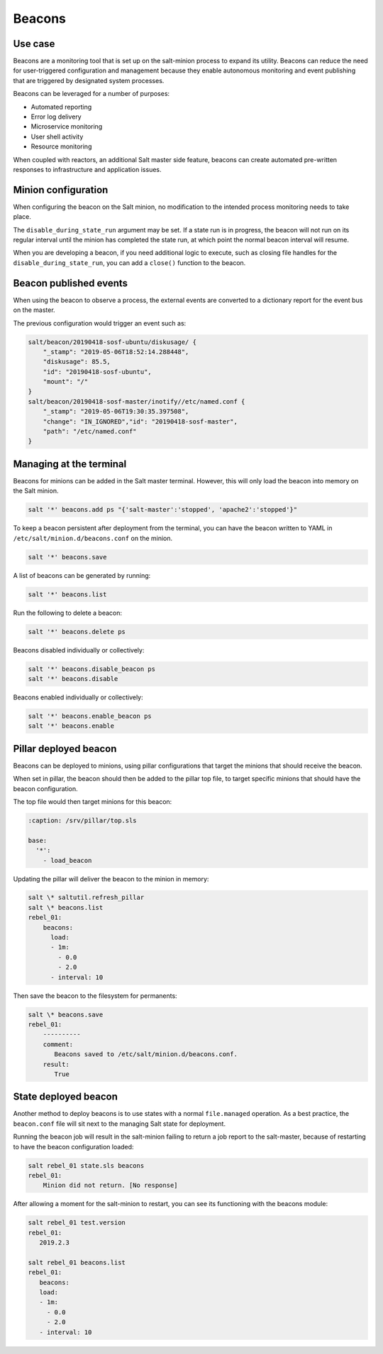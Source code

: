 .. _beacons:

=======
Beacons
=======

Use case
========
Beacons are a monitoring tool that is set up on the salt-minion process to expand its utility.
Beacons can reduce the need for user-triggered configuration and management because they enable autonomous monitoring and event publishing that are triggered by designated system processes.

.. image:: ../_static/img/beacons.png
   :alt: Beacons


Beacons can be leveraged for a number of purposes:

* Automated reporting
* Error log delivery
* Microservice monitoring
* User shell activity
* Resource monitoring

When coupled with reactors, an additional Salt master side feature, beacons can create automated pre-written responses to infrastructure and application issues.


Minion configuration
====================
When configuring the beacon on the Salt minion, no modification to the intended process monitoring needs to take place.

The ``disable_during_state_run`` argument may be set.
If a state run is in progress, the beacon will not run on its regular interval until the minion has completed the state run, at which point the normal beacon interval will resume.

.. code-block:: yaml
   :caption: /etc/salt/minion.d/beacons.conf

    beacons:
      inotify:
        - files:
            /etc/named.conf:
               mask:
                 - close_write
                 - create
                 - delete
                 - modify
           /etc/named/zones:
               mask:
                 - close_write
                 - create
                 - delete
                 - modify
        - disable_during_state_run: True
    service:
      - services:
          named:
            onchangeonly: True
    diskusage:
      - /: 50%
      - /var: 90%
      - interval: 120

When you are developing a beacon, if you need additional logic to execute, such as closing file handles for the ``disable_during_state_run``, you can add a ``close()`` function to the beacon.

Beacon published events
=======================
When using the beacon to observe a process, the external events are converted to a dictionary report for the event bus on the master.

The previous configuration would trigger an event such as:

.. code-block:: text

    salt/beacon/20190418-sosf-ubuntu/diskusage/ {
        "_stamp": "2019-05-06T18:52:14.288448",
        "diskusage": 85.5,
        "id": "20190418-sosf-ubuntu",
        "mount": "/"
    }
    salt/beacon/20190418-sosf-master/inotify//etc/named.conf {
        "_stamp": "2019-05-06T19:30:35.397508",
        "change": "IN_IGNORED","id": "20190418-sosf-master",
        "path": "/etc/named.conf"
    }


Managing at the terminal
========================
Beacons for minions can be added in the Salt master terminal. However, this will only load the beacon into memory on the Salt minion.

.. code-block:: bash

    salt '*' beacons.add ps "{'salt-master':'stopped', 'apache2':'stopped'}"

To keep a beacon persistent after deployment from the terminal, you can have the beacon written to YAML in ``/etc/salt/minion.d/beacons.conf`` on the minion.

.. code-block:: bash

    salt '*' beacons.save

A list of beacons can be generated by running:

.. code-block:: bash

    salt '*' beacons.list

Run the following to delete a beacon:

.. code-block:: bash

    salt '*' beacons.delete ps

Beacons disabled individually or collectively:

.. code-block:: bash

    salt '*' beacons.disable_beacon ps
    salt '*' beacons.disable

Beacons enabled individually or collectively:

.. code-block:: bash

    salt '*' beacons.enable_beacon ps
    salt '*' beacons.enable


Pillar deployed beacon
======================
Beacons can be deployed to minions, using pillar configurations that target the minions that should receive the beacon.

When set in pillar, the beacon should then be added to the pillar top file, to target specific minions that should have the beacon configuration.

.. code-block:: sls
   :caption: /srv/pillar/load_beacon.sls

   beacons:
     load:
       - 1m:
         - 0.0
         - 2.0
       - interval: 10

The top file would then target minions for this beacon:

.. code-block:: sls

   :caption: /srv/pillar/top.sls

   base:
     '*':
       - load_beacon

Updating the pillar will deliver the beacon to the minion in memory:

.. code-block:: bash

    salt \* saltutil.refresh_pillar
    salt \* beacons.list
    rebel_01:
        beacons:
          load:
          - 1m:
            - 0.0
            - 2.0
          - interval: 10

Then save the beacon to the filesystem for permanents:

.. code-block:: bash

    salt \* beacons.save
    rebel_01:
        ----------
        comment:
           Beacons saved to /etc/salt/minion.d/beacons.conf.
        result:
           True

State deployed beacon
=====================
Another method to deploy beacons is to use states with a normal ``file.managed`` operation.
As a best practice, the ``beacon.conf`` file will sit next to the managing Salt state for deployment.

.. code-block:: yaml
   :caption: /srv/salt/beacons/beacons.conf

   beacons:
     load:
       - 1m:
         - 0.0
         - 2.0
       - interval: 10

.. code-block:: yaml
   :caption: /srv/salt/beacons/init.sls

   add_load_beacon:
     file.managed:
       - name: /etc/salt/minion.d/beacons.conf
       - source: salt://beacons/beacons.conf

   min_restart_for_load_beacon:
     cmd.run:
       - name: 'systemctl restart salt-minion'

Running the beacon job will result in the salt-minion failing to return a job report to the salt-master, because of restarting to have the beacon configuration loaded:

.. code-block:: bash

    salt rebel_01 state.sls beacons
    rebel_01:
        Minion did not return. [No response]

After allowing a moment for the salt-minion to restart, you can see its functioning with the beacons module:

.. code-block:: bash

    salt rebel_01 test.version
    rebel_01:
       2019.2.3

    salt rebel_01 beacons.list
    rebel_01:
       beacons:
       load:
       - 1m:
         - 0.0
         - 2.0
       - interval: 10
